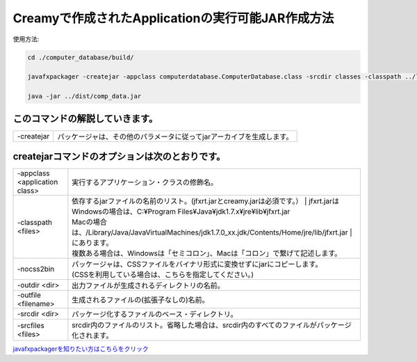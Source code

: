 ===========================================================
Creamyで作成されたApplicationの実行可能JAR作成方法
===========================================================

使用方法: 

.. code-block:: c

   cd ./computer_database/build/
  
   javafxpackager -createjar -appclass computerdatabase.ComputerDatabase.class -srcdir classes -classpath ../lib/jfxrt.jar:../lib/creamy.jar:../lib/ebean-2.7.3.jar:../lib/hibernate-validator-4.3.0.Final.jar:../lib/javax.validation-1.0.0.GA.jar:../lib/jsonic-1.2.11.jar:../lib/persistence-api-1.0.jar:../lib/sqlite-jdbc-3.7.2.jar:../lib/velocity-1.7-dep.jar:../lib/velocity-1.7.jar -nocss2bin -outdir ../dist -outfile comp_data
 
   java -jar ../dist/comp_data.jar

このコマンドの解説していきます。
-------------------------------------- 

===============  =======================================================================================
  -createjar     パッケージャは、その他のパラメータに従ってjarアーカイブを生成します。 
===============  =======================================================================================

createjarコマンドのオプションは次のとおりです。
------------------------------------------------------------
 

========================================= =======================================================================================================================
  -appclass <application class>           | 実行するアプリケーション・クラスの修飾名。
  -classpath <files>                      | 依存するjarファイルの名前のリスト。(jfxrt.jarとcreamy.jarは必須です。）
					                                | jfxrt.jarは
                                          | Windowsの場合は、C:\¥Program Files\¥Java\¥jdk1.7.x\¥jre\¥lib\¥jfxrt.jar
                                          | Macの場合は、/Library/Java/JavaVirtualMachines/jdk1.7.0_xx.jdk/Contents/Home/jre/lib/jfxrt.jar
					                                | にあります。
                                          | 複数ある場合は、Windowsは「セミコロン」、Macは「コロン」で繋げて記述します。
  -nocss2bin                              | パッケージャは、CSSファイルをバイナリ形式に変換せずにjarにコピーします。
                                          | (CSSを利用している場合は、こちらを指定してください。) 
  -outdir <dir>                           | 出力ファイルが生成されるディレクトリの名前。
  -outfile <filename>                     | 生成されるファイルの(拡張子なしの)名前。
  -srcdir <dir>                           | パッケージ化するファイルのベース・ディレクトリ。
  -srcfiles <files>                       | srcdir内のファイルのリスト。省略した場合は、srcdir内のすべてのファイルがパッケージ化されます。
========================================= =======================================================================================================================


`javafxpackagerを知りたい方はこちらをクリック <http://docs.oracle.com/javafx/2/deployment/javafxpackager001.htm>`_
